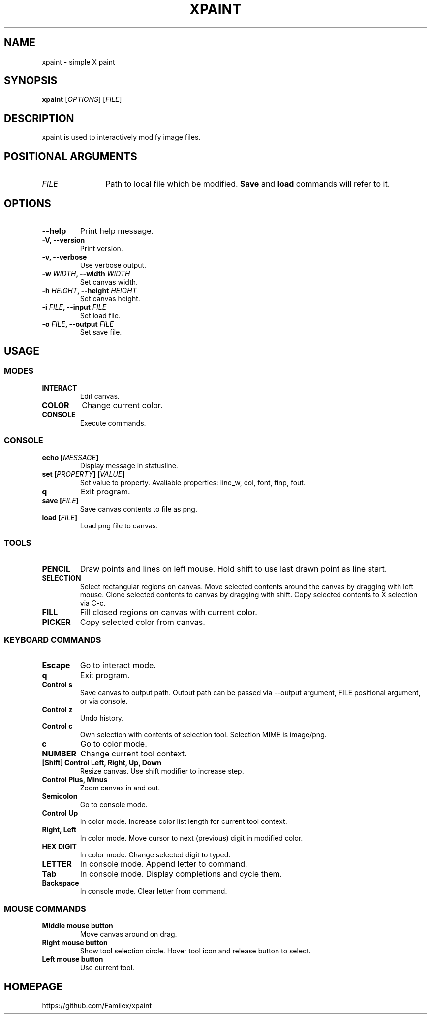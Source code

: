 .TH XPAINT 1 xpaint VERSION

.SH NAME
xpaint \- simple X paint

.SH SYNOPSIS
.B xpaint
.RB [\fIOPTIONS\fP]
.RB [\fIFILE\fP]

.SH DESCRIPTION

xpaint is used to interactively modify image files.

.SH POSITIONAL ARGUMENTS
.TP 12
\fIFILE\fP
Path to local file which be modified.
.B Save
and
.B load
commands will refer to it.

.SH OPTIONS
.TP
.B \-\-help
Print help message.
.TP
.B \-V, \-\-version
Print version.
.TP
.B \-v, \-\-verbose
Use verbose output.
.TP
.B \-w \fIWIDTH\fP, \-\-width \fIWIDTH\fP
Set canvas width.
.TP
.B \-h \fIHEIGHT\fP, \-\-height \fIHEIGHT\fP
Set canvas height.
.TP
.B \-i \fIFILE\fP, \-\-input \fIFILE\fP
Set load file.
.TP
.B \-o \fIFILE\fP, \-\-output \fIFILE\fP
Set save file.

.SH USAGE

.SS MODES
.TP
.B INTERACT
Edit canvas.
.TP
.B COLOR
Change current color.
.TP
.B CONSOLE
Execute commands.

.SS CONSOLE
.TP
.B echo [\fIMESSAGE\fP]
Display message in statusline.
.TP
.B set [\fIPROPERTY\fP] [\fIVALUE\fP]
Set value to property. Avaliable properties: line_w, col, font, finp, fout.
.TP
.B q
Exit program.
.TP
.B save [\fIFILE\fP]
Save canvas contents to file as png.
.TP
.B load [\fIFILE\fP]
Load png file to canvas.

.SS TOOLS
.TP
.B PENCIL
Draw points and lines on left mouse. Hold shift to use last drawn point as line start.
.TP
.B SELECTION
Select rectangular regions on canvas.
Move selected contents around the canvas by dragging with left mouse.
Clone selected contents to canvas by dragging with shift.
Copy selected contents to X selection via C-c.
.TP
.B FILL
Fill closed regions on canvas with current color.
.TP
.B PICKER
Copy selected color from canvas.

.SS KEYBOARD COMMANDS
.TP
.B Escape
Go to interact mode.
.TP
.B q
Exit program.
.TP
.B Control s
Save canvas to output path.
Output path can be passed via \-\-output argument,
FILE positional argument, or via console.
.TP
.B Control z
Undo history.
.TP
.B Control c
Own selection with contents of selection tool. Selection MIME is image/png.
.TP
.B c
Go to color mode.
.TP
.B NUMBER
Change current tool context.
.TP
.B [Shift] Control Left, Right, Up, Down
Resize canvas. Use shift modifier to increase step.
.TP
.B Control Plus, Minus
Zoom canvas in and out.
.TP
.B Semicolon
Go to console mode.

.TP
.B Control Up
In color mode. Increase color list length for current tool context.
.TP
.B Right, Left
In color mode. Move cursor to next (previous) digit in modified color.
.TP
.B HEX DIGIT
In color mode. Change selected digit to typed.

.TP
.B LETTER
In console mode. Append letter to command.
.TP
.B Tab
In console mode. Display completions and cycle them.
.TP
.B Backspace
In console mode. Clear letter from command.

.SS MOUSE COMMANDS
.TP
.B Middle mouse button
Move canvas around on drag.
.TP
.B Right mouse button
Show tool selection circle. Hover tool icon and release button to select.
.TP
.B Left mouse button
Use current tool.

.SH HOMEPAGE
https://github.com/Familex/xpaint
